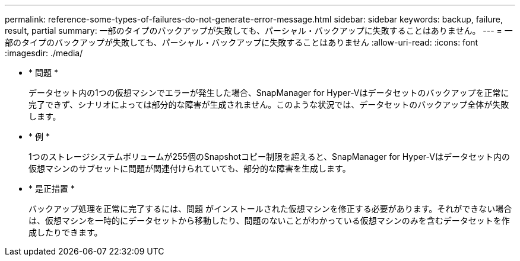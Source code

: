 ---
permalink: reference-some-types-of-failures-do-not-generate-error-message.html 
sidebar: sidebar 
keywords: backup, failure, result, partial 
summary: 一部のタイプのバックアップが失敗しても、パーシャル・バックアップに失敗することはありません。 
---
= 一部のタイプのバックアップが失敗しても、パーシャル・バックアップに失敗することはありません
:allow-uri-read: 
:icons: font
:imagesdir: ./media/


* * 問題 *
+
データセット内の1つの仮想マシンでエラーが発生した場合、SnapManager for Hyper-Vはデータセットのバックアップを正常に完了できず、シナリオによっては部分的な障害が生成されません。このような状況では、データセットのバックアップ全体が失敗します。

* * 例 *
+
1つのストレージシステムボリュームが255個のSnapshotコピー制限を超えると、SnapManager for Hyper-Vはデータセット内の仮想マシンのサブセットに問題が関連付けられていても、部分的な障害を生成します。

* * 是正措置 *
+
バックアップ処理を正常に完了するには、問題 がインストールされた仮想マシンを修正する必要があります。それができない場合は、仮想マシンを一時的にデータセットから移動したり、問題のないことがわかっている仮想マシンのみを含むデータセットを作成したりできます。


